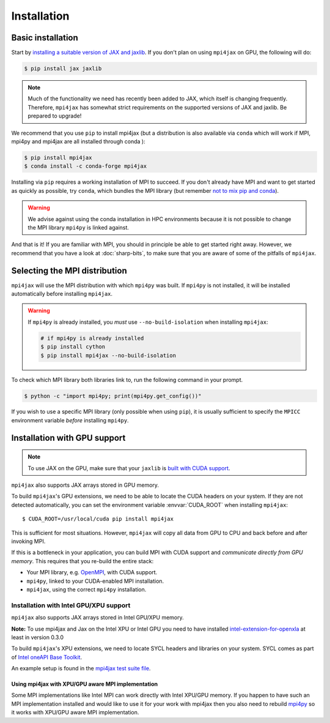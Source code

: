 Installation
============

Basic installation
------------------

Start by `installing a suitable version of JAX and jaxlib <https://github.com/google/jax#installation>`_. If you don't plan on using ``mpi4jax`` on GPU, the following will do:

.. code:: bash

   $ pip install jax jaxlib

.. note::

   Much of the functionality we need has recently been added to JAX, which itself is changing frequently. Therefore, ``mpi4jax`` has somewhat strict requirements on the supported versions of JAX and jaxlib. Be prepared to upgrade!

We recommend that you use ``pip`` to install mpi4jax (but a distribution is also available via ``conda`` which will work if MPI, mpi4py and mpi4jax are all installed through conda ):

.. code:: bash

   $ pip install mpi4jax
   $ conda install -c conda-forge mpi4jax

Installing via ``pip`` requires a working installation of MPI to succeed. If you don't already have MPI and want to get started as quickly as possible, try ``conda``, which bundles the MPI library (but remember `not to mix pip and conda <https://www.anaconda.com/blog/using-pip-in-a-conda-environment>`_).

.. warning::

   We advise against using the conda installation in HPC environments because it is not possible to change the MPI library ``mpi4py`` is linked against.

And that is it! If you are familiar with MPI, you should in principle be able to get started right away. However, we recommend that you have a look at :doc:`sharp-bits`, to make sure that you are aware of some of the pitfalls of ``mpi4jax``.

Selecting the MPI distribution
------------------------------

``mpi4jax`` will use the MPI distribution with which ``mpi4py`` was built.
If ``mpi4py`` is not installed, it will be installed automatically before
installing ``mpi4jax``.

.. warning::

   If ``mpi4py`` is already installed, you *must* use ``--no-build-isolation`` when installing ``mpi4jax``:

   .. code:: bash

      # if mpi4py is already installed
      $ pip install cython
      $ pip install mpi4jax --no-build-isolation

To check which MPI library both libraries link to, run the following command in your
prompt.

.. code:: bash

	$ python -c "import mpi4py; print(mpi4py.get_config())"

If you wish to use a specific MPI library (only possible when using ``pip``), it is
usually sufficient to specify the ``MPICC`` environment variable *before* installing
``mpi4py``.

.. seealso::

   In doubt, please refer to `the mpi4py documentation <https://mpi4py.readthedocs.io/en/stable/install.html>`_.


Installation with GPU support
-----------------------------

.. note::

   To use JAX on the GPU, make sure that your ``jaxlib`` is `built with CUDA support <https://github.com/google/jax#installation>`_.

``mpi4jax`` also supports JAX arrays stored in GPU memory.

To build ``mpi4jax``'s GPU extensions, we need to be able to locate the CUDA headers on your system. If they are not detected automatically, you can set the environment variable :envvar:`CUDA_ROOT` when installing ``mpi4jax``::

   $ CUDA_ROOT=/usr/local/cuda pip install mpi4jax

This is sufficient for most situations. However, ``mpi4jax`` will copy all data from GPU to CPU and back before and after invoking MPI.

If this is a bottleneck in your application, you can build MPI with CUDA support and *communicate directly from GPU memory*. This requires that you re-build the entire stack:

- Your MPI library, e.g. `OpenMPI <https://www.open-mpi.org/faq/?category=buildcuda>`_, with CUDA support.
- ``mpi4py``, linked to your CUDA-enabled MPI installation.
- ``mpi4jax``, using the correct ``mpi4py`` installation.

.. seealso::

   Read :ref:`here <gpu-usage>` on how to use zero-copy GPU communication after installation.


Installation with Intel GPU/XPU support
~~~~~~~~~~~~~~~~~~~~~~~~~~~~~~~~~~~~~~~

``mpi4jax`` also supports JAX arrays stored in Intel GPU/XPU memory.

**Note:** To use mpi4jax and Jax on the Intel XPU or Intel GPU you need
to have installed
`intel-extension-for-openxla <https://github.com/intel/intel-extension-for-openxla>`__
at least in version 0.3.0

To build ``mpi4jax``'s XPU extensions, we need to locate SYCL headers
and libraries on your system. SYCL comes as part of `Intel oneAPI Base Toolkit <https://www.intel.com/content/www/us/en/developer/tools/oneapi/ai-analytics-toolkit.html>`__.

An example setup is found in the `mpi4jax test suite file <../.github/workflows/build-xpu-ext.yml>`__.

Using mpi4jax with XPU/GPU aware MPI implementation
^^^^^^^^^^^^^^^^^^^^^^^^^^^^^^^^^^^^^^^^^^^^^^^^^^^

Some MPI implementations like Intel MPI can work directly with Intel
XPU/GPU memory. If you happen to have such an MPI implementation
installed and would like to use it for your work with mpi4jax then you
also need to rebuild
`mpi4py <https://mpi4py.readthedocs.io/en/stable/install.html>`__ so it
works with XPU/GPU aware MPI implementation.
